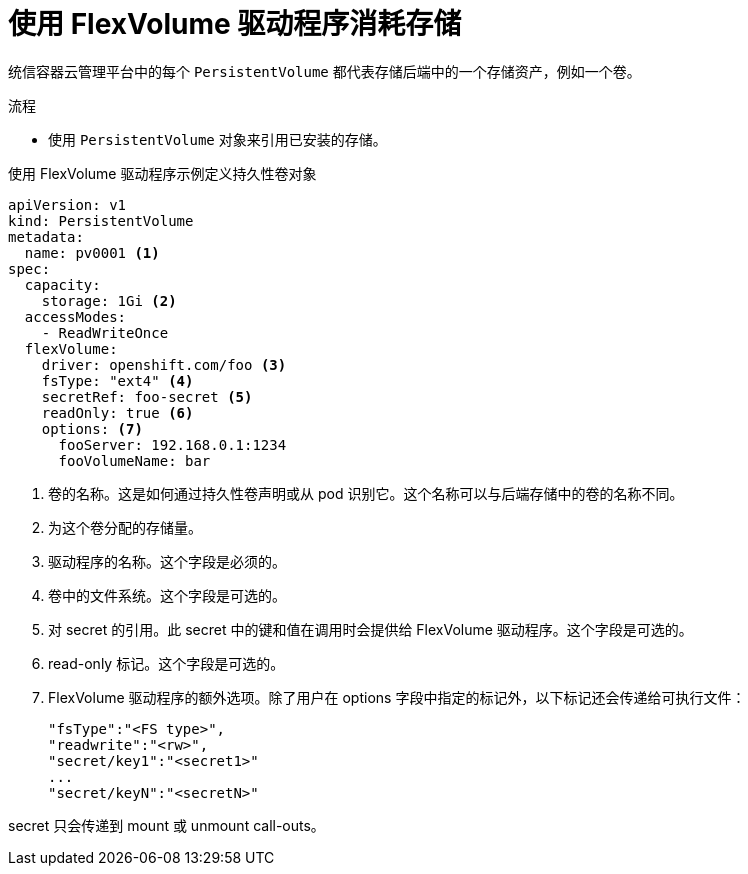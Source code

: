 // Module included in the following assemblies:
//
// storage/persistent_storage/persistent-storage-flexvolume.adoc

:_content-type: PROCEDURE
[id="flexvolume-driver-consuming_{context}"]
= 使用 FlexVolume 驱动程序消耗存储

统信容器云管理平台中的每个 `PersistentVolume` 都代表存储后端中的一个存储资产，例如一个卷。

.流程
* 使用 `PersistentVolume` 对象来引用已安装的存储。

.使用 FlexVolume 驱动程序示例定义持久性卷对象
[source,yaml]
----
apiVersion: v1
kind: PersistentVolume
metadata:
  name: pv0001 <1>
spec:
  capacity:
    storage: 1Gi <2>
  accessModes:
    - ReadWriteOnce
  flexVolume:
    driver: openshift.com/foo <3>
    fsType: "ext4" <4>
    secretRef: foo-secret <5>
    readOnly: true <6>
    options: <7>
      fooServer: 192.168.0.1:1234
      fooVolumeName: bar
----
<1> 卷的名称。这是如何通过持久性卷声明或从 pod 识别它。这个名称可以与后端存储中的卷的名称不同。
<2> 为这个卷分配的存储量。
<3> 驱动程序的名称。这个字段是必须的。
<4> 卷中的文件系统。这个字段是可选的。
<5> 对 secret 的引用。此 secret 中的键和值在调用时会提供给 FlexVolume 驱动程序。这个字段是可选的。
<6> read-only 标记。这个字段是可选的。
<7> FlexVolume 驱动程序的额外选项。除了用户在 options 字段中指定的标记外，以下标记还会传递给可执行文件：

 "fsType":"<FS type>",
 "readwrite":"<rw>",
 "secret/key1":"<secret1>"
 ...
 "secret/keyN":"<secretN>"

[注意]
====
secret 只会传递到 mount 或 unmount call-outs。
====
